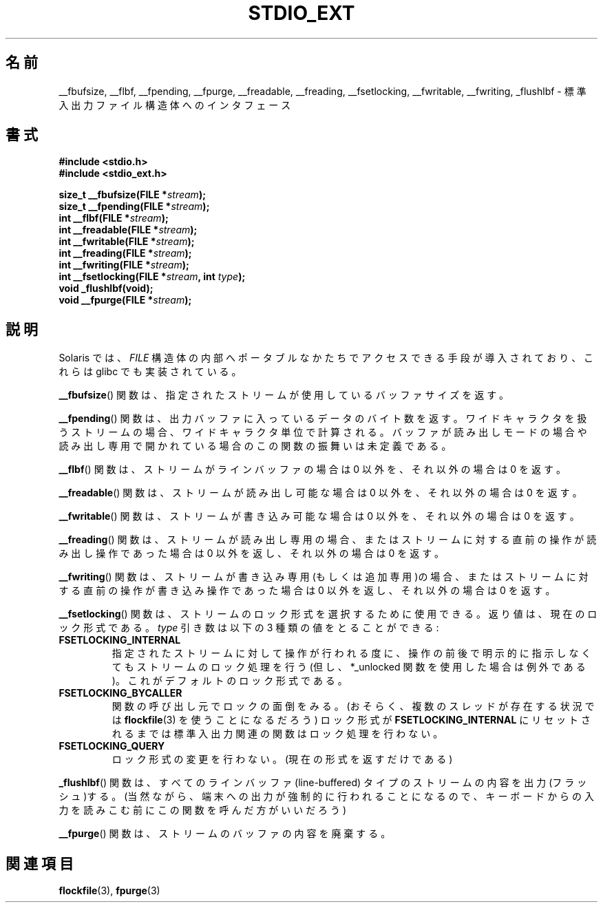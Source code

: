 .\" Copyright (C) 2001 Andries Brouwer <aeb@cwi.nl>.
.\"
.\" Permission is granted to make and distribute verbatim copies of this
.\" manual provided the copyright notice and this permission notice are
.\" preserved on all copies.
.\"
.\" Permission is granted to copy and distribute modified versions of this
.\" manual under the conditions for verbatim copying, provided that the
.\" entire resulting derived work is distributed under the terms of a
.\" permission notice identical to this one.
.\"
.\" Since the Linux kernel and libraries are constantly changing, this
.\" manual page may be incorrect or out-of-date.  The author(s) assume no
.\" responsibility for errors or omissions, or for damages resulting from
.\" the use of the information contained herein.  The author(s) may not
.\" have taken the same level of care in the production of this manual,
.\" which is licensed free of charge, as they might when working
.\" professionally.
.\"
.\" Formatted or processed versions of this manual, if unaccompanied by
.\" the source, must acknowledge the copyright and authors of this work.
.\"
.\"*******************************************************************
.\"
.\" This file was generated with po4a. Translate the source file.
.\"
.\"*******************************************************************
.TH STDIO_EXT 3 2001\-12\-16 "" "Linux Programmer's Manual"
.SH 名前
__fbufsize, __flbf, __fpending, __fpurge, __freadable, __freading,
__fsetlocking, __fwritable, __fwriting, _flushlbf \- 標準入出力ファイル構造体へのインタフェース
.SH 書式
\fB#include <stdio.h>\fP
.br
\fB#include <stdio_ext.h>\fP
.sp
\fBsize_t __fbufsize(FILE *\fP\fIstream\fP\fB);\fP
.br
\fBsize_t __fpending(FILE *\fP\fIstream\fP\fB);\fP
.br
\fBint __flbf(FILE *\fP\fIstream\fP\fB);\fP
.br
\fBint __freadable(FILE *\fP\fIstream\fP\fB);\fP
.br
\fBint __fwritable(FILE *\fP\fIstream\fP\fB);\fP
.br
\fBint __freading(FILE *\fP\fIstream\fP\fB);\fP
.br
\fBint __fwriting(FILE *\fP\fIstream\fP\fB);\fP
.br
\fBint __fsetlocking(FILE *\fP\fIstream\fP\fB, int \fP\fItype\fP\fB);\fP
.br
\fBvoid _flushlbf(void);\fP
.br
\fBvoid __fpurge(FILE *\fP\fIstream\fP\fB);\fP
.SH 説明
Solaris では、 \fIFILE\fP 構造体の内部へポータブルなかたちで アクセスできる手段が導入されており、これらは glibc
でも実装されている。
.LP
\fB__fbufsize\fP()  関数は、指定されたストリームが使用しているバッファサイズを返す。
.LP
\fB__fpending\fP()  関数は、出力バッファに入っているデータのバイト数を返す。
ワイドキャラクタを扱うストリームの場合、ワイドキャラクタ単位で計算される。 バッファが読み出しモードの場合や読み出し専用で開かれている場合の
この関数の振舞いは未定義である。
.LP
\fB__flbf\fP()  関数は、ストリームがラインバッファの場合は 0 以外を、 それ以外の場合は 0 を返す。
.LP
\fB__freadable\fP()  関数は、ストリームが読み出し可能な場合は 0 以外を、 それ以外の場合は 0 を返す。
.LP
\fB__fwritable\fP()  関数は、ストリームが書き込み可能な場合は 0 以外を、 それ以外の場合は 0 を返す。
.LP
\fB__freading\fP()  関数は、ストリームが読み出し専用の場合、またはストリームに対する直前の操作が 読み出し操作であった場合は 0
以外を返し、それ以外の場合は 0 を返す。
.LP
\fB__fwriting\fP()  関数は、ストリームが書き込み専用(もしくは追加専用)の場合、
またはストリームに対する直前の操作が書き込み操作であった場合は 0 以外を返し、 それ以外の場合は 0 を返す。
.LP
\fB__fsetlocking\fP()  関数は、ストリームのロック形式を選択するために使用できる。 返り値は、現在のロック形式である。 \fItype\fP
引き数は以下の 3 種類の値をとることができる :
.TP 
\fBFSETLOCKING_INTERNAL\fP
指定されたストリームに対して操作が行われる度に、操作の前後で 明示的に指示しなくてもストリームのロック処理を行う (但し、*_unlocked
関数を使用した場合は例外である)。 これがデフォルトのロック形式である。
.TP 
\fBFSETLOCKING_BYCALLER\fP
関数の呼び出し元でロックの面倒をみる。 (おそらく、複数のスレッドが存在する状況では \fBflockfile\fP(3)  を使うことになるだろう)
ロック形式が \fBFSETLOCKING_INTERNAL\fP にリセットされるまでは標準入出力関連の関数はロック処理を行わない。
.TP 
\fBFSETLOCKING_QUERY\fP
ロック形式の変更を行わない。(現在の形式を返すだけである)
.LP
\fB_flushlbf\fP()  関数は、すべてのラインバッファ (line\-buffered) タイプのストリームの 内容を出力(フラッシュ)する。
(当然ながら、端末への出力が強制的に行われることになるので、 キーボードからの入力を読みこむ前にこの関数を呼んだ方がいいだろう)
.LP
\fB__fpurge\fP()  関数は、ストリームのバッファの内容を廃棄する。
.SH 関連項目
\fBflockfile\fP(3), \fBfpurge\fP(3)
